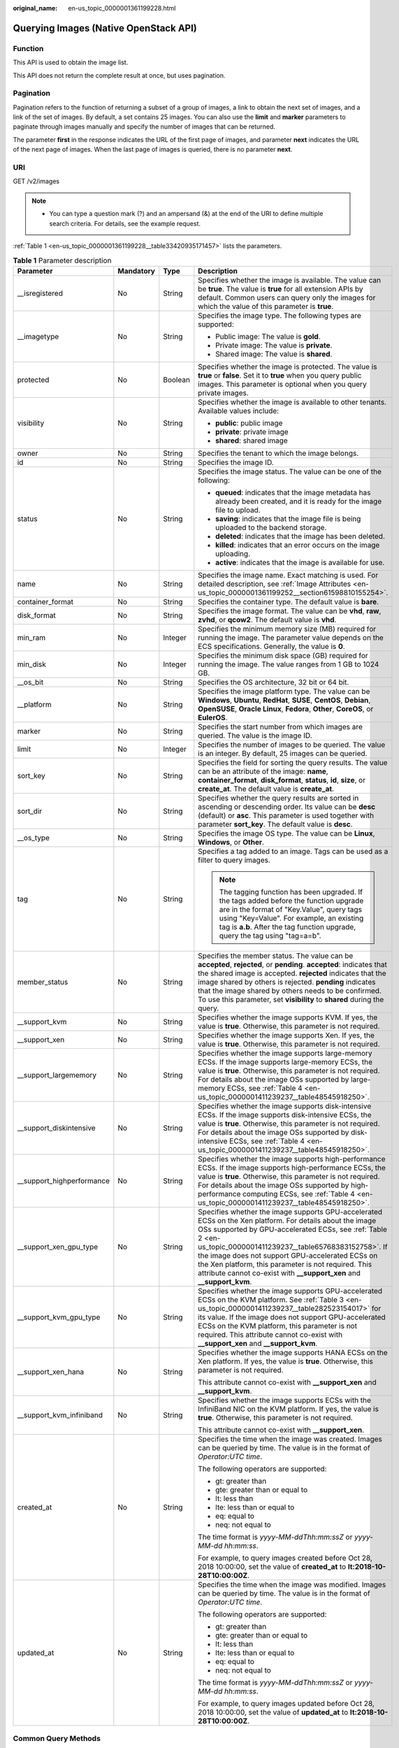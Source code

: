 :original_name: en-us_topic_0000001361199228.html

.. _en-us_topic_0000001361199228:

Querying Images (Native OpenStack API)
======================================

Function
--------

This API is used to obtain the image list.

This API does not return the complete result at once, but uses pagination.

Pagination
----------

Pagination refers to the function of returning a subset of a group of images, a link to obtain the next set of images, and a link of the set of images. By default, a set contains 25 images. You can also use the **limit** and **marker** parameters to paginate through images manually and specify the number of images that can be returned.

The parameter **first** in the response indicates the URL of the first page of images, and parameter **next** indicates the URL of the next page of images. When the last page of images is queried, there is no parameter **next**.

URI
---

GET /v2/images

.. note::

   -  You can type a question mark (?) and an ampersand (&) at the end of the URI to define multiple search criteria. For details, see the example request.

:ref:`Table 1 <en-us_topic_0000001361199228__table33420935171457>` lists the parameters.

.. _en-us_topic_0000001361199228__table33420935171457:

.. table:: **Table 1** Parameter description

   +----------------------------+-----------------+-----------------+------------------------------------------------------------------------------------------------------------------------------------------------------------------------------------------------------------------------------------------------------------------------------------------------------------------------------------------------------------------------------------------------------------------+
   | Parameter                  | Mandatory       | Type            | Description                                                                                                                                                                                                                                                                                                                                                                                                      |
   +============================+=================+=================+==================================================================================================================================================================================================================================================================================================================================================================================================================+
   | \__isregistered            | No              | String          | Specifies whether the image is available. The value can be **true**. The value is **true** for all extension APIs by default. Common users can query only the images for which the value of this parameter is **true**.                                                                                                                                                                                          |
   +----------------------------+-----------------+-----------------+------------------------------------------------------------------------------------------------------------------------------------------------------------------------------------------------------------------------------------------------------------------------------------------------------------------------------------------------------------------------------------------------------------------+
   | \__imagetype               | No              | String          | Specifies the image type. The following types are supported:                                                                                                                                                                                                                                                                                                                                                     |
   |                            |                 |                 |                                                                                                                                                                                                                                                                                                                                                                                                                  |
   |                            |                 |                 | -  Public image: The value is **gold**.                                                                                                                                                                                                                                                                                                                                                                          |
   |                            |                 |                 | -  Private image: The value is **private**.                                                                                                                                                                                                                                                                                                                                                                      |
   |                            |                 |                 | -  Shared image: The value is **shared**.                                                                                                                                                                                                                                                                                                                                                                        |
   +----------------------------+-----------------+-----------------+------------------------------------------------------------------------------------------------------------------------------------------------------------------------------------------------------------------------------------------------------------------------------------------------------------------------------------------------------------------------------------------------------------------+
   | protected                  | No              | Boolean         | Specifies whether the image is protected. The value is **true** or **false**. Set it to **true** when you query public images. This parameter is optional when you query private images.                                                                                                                                                                                                                         |
   +----------------------------+-----------------+-----------------+------------------------------------------------------------------------------------------------------------------------------------------------------------------------------------------------------------------------------------------------------------------------------------------------------------------------------------------------------------------------------------------------------------------+
   | visibility                 | No              | String          | Specifies whether the image is available to other tenants. Available values include:                                                                                                                                                                                                                                                                                                                             |
   |                            |                 |                 |                                                                                                                                                                                                                                                                                                                                                                                                                  |
   |                            |                 |                 | -  **public**: public image                                                                                                                                                                                                                                                                                                                                                                                      |
   |                            |                 |                 | -  **private**: private image                                                                                                                                                                                                                                                                                                                                                                                    |
   |                            |                 |                 | -  **shared**: shared image                                                                                                                                                                                                                                                                                                                                                                                      |
   +----------------------------+-----------------+-----------------+------------------------------------------------------------------------------------------------------------------------------------------------------------------------------------------------------------------------------------------------------------------------------------------------------------------------------------------------------------------------------------------------------------------+
   | owner                      | No              | String          | Specifies the tenant to which the image belongs.                                                                                                                                                                                                                                                                                                                                                                 |
   +----------------------------+-----------------+-----------------+------------------------------------------------------------------------------------------------------------------------------------------------------------------------------------------------------------------------------------------------------------------------------------------------------------------------------------------------------------------------------------------------------------------+
   | id                         | No              | String          | Specifies the image ID.                                                                                                                                                                                                                                                                                                                                                                                          |
   +----------------------------+-----------------+-----------------+------------------------------------------------------------------------------------------------------------------------------------------------------------------------------------------------------------------------------------------------------------------------------------------------------------------------------------------------------------------------------------------------------------------+
   | status                     | No              | String          | Specifies the image status. The value can be one of the following:                                                                                                                                                                                                                                                                                                                                               |
   |                            |                 |                 |                                                                                                                                                                                                                                                                                                                                                                                                                  |
   |                            |                 |                 | -  **queued**: indicates that the image metadata has already been created, and it is ready for the image file to upload.                                                                                                                                                                                                                                                                                         |
   |                            |                 |                 | -  **saving**: indicates that the image file is being uploaded to the backend storage.                                                                                                                                                                                                                                                                                                                           |
   |                            |                 |                 | -  **deleted**: indicates that the image has been deleted.                                                                                                                                                                                                                                                                                                                                                       |
   |                            |                 |                 | -  **killed**: indicates that an error occurs on the image uploading.                                                                                                                                                                                                                                                                                                                                            |
   |                            |                 |                 | -  **active**: indicates that the image is available for use.                                                                                                                                                                                                                                                                                                                                                    |
   +----------------------------+-----------------+-----------------+------------------------------------------------------------------------------------------------------------------------------------------------------------------------------------------------------------------------------------------------------------------------------------------------------------------------------------------------------------------------------------------------------------------+
   | name                       | No              | String          | Specifies the image name. Exact matching is used. For detailed description, see :ref:`Image Attributes <en-us_topic_0000001361199252__section61598810155254>`.                                                                                                                                                                                                                                                   |
   +----------------------------+-----------------+-----------------+------------------------------------------------------------------------------------------------------------------------------------------------------------------------------------------------------------------------------------------------------------------------------------------------------------------------------------------------------------------------------------------------------------------+
   | container_format           | No              | String          | Specifies the container type. The default value is **bare**.                                                                                                                                                                                                                                                                                                                                                     |
   +----------------------------+-----------------+-----------------+------------------------------------------------------------------------------------------------------------------------------------------------------------------------------------------------------------------------------------------------------------------------------------------------------------------------------------------------------------------------------------------------------------------+
   | disk_format                | No              | String          | Specifies the image format. The value can be **vhd**, **raw**, **zvhd**, or **qcow2**. The default value is **vhd**.                                                                                                                                                                                                                                                                                             |
   +----------------------------+-----------------+-----------------+------------------------------------------------------------------------------------------------------------------------------------------------------------------------------------------------------------------------------------------------------------------------------------------------------------------------------------------------------------------------------------------------------------------+
   | min_ram                    | No              | Integer         | Specifies the minimum memory size (MB) required for running the image. The parameter value depends on the ECS specifications. Generally, the value is **0**.                                                                                                                                                                                                                                                     |
   +----------------------------+-----------------+-----------------+------------------------------------------------------------------------------------------------------------------------------------------------------------------------------------------------------------------------------------------------------------------------------------------------------------------------------------------------------------------------------------------------------------------+
   | min_disk                   | No              | Integer         | Specifies the minimum disk space (GB) required for running the image. The value ranges from 1 GB to 1024 GB.                                                                                                                                                                                                                                                                                                     |
   +----------------------------+-----------------+-----------------+------------------------------------------------------------------------------------------------------------------------------------------------------------------------------------------------------------------------------------------------------------------------------------------------------------------------------------------------------------------------------------------------------------------+
   | \__os_bit                  | No              | String          | Specifies the OS architecture, 32 bit or 64 bit.                                                                                                                                                                                                                                                                                                                                                                 |
   +----------------------------+-----------------+-----------------+------------------------------------------------------------------------------------------------------------------------------------------------------------------------------------------------------------------------------------------------------------------------------------------------------------------------------------------------------------------------------------------------------------------+
   | \__platform                | No              | String          | Specifies the image platform type. The value can be **Windows**, **Ubuntu**, **RedHat**, **SUSE**, **CentOS**, **Debian**, **OpenSUSE**, **Oracle Linux**, **Fedora**, **Other**, **CoreOS**, or **EulerOS**.                                                                                                                                                                                                    |
   +----------------------------+-----------------+-----------------+------------------------------------------------------------------------------------------------------------------------------------------------------------------------------------------------------------------------------------------------------------------------------------------------------------------------------------------------------------------------------------------------------------------+
   | marker                     | No              | String          | Specifies the start number from which images are queried. The value is the image ID.                                                                                                                                                                                                                                                                                                                             |
   +----------------------------+-----------------+-----------------+------------------------------------------------------------------------------------------------------------------------------------------------------------------------------------------------------------------------------------------------------------------------------------------------------------------------------------------------------------------------------------------------------------------+
   | limit                      | No              | Integer         | Specifies the number of images to be queried. The value is an integer. By default, 25 images can be queried.                                                                                                                                                                                                                                                                                                     |
   +----------------------------+-----------------+-----------------+------------------------------------------------------------------------------------------------------------------------------------------------------------------------------------------------------------------------------------------------------------------------------------------------------------------------------------------------------------------------------------------------------------------+
   | sort_key                   | No              | String          | Specifies the field for sorting the query results. The value can be an attribute of the image: **name**, **container_format**, **disk_format**, **status**, **id**, **size**, or **create_at**. The default value is **create_at**.                                                                                                                                                                              |
   +----------------------------+-----------------+-----------------+------------------------------------------------------------------------------------------------------------------------------------------------------------------------------------------------------------------------------------------------------------------------------------------------------------------------------------------------------------------------------------------------------------------+
   | sort_dir                   | No              | String          | Specifies whether the query results are sorted in ascending or descending order. Its value can be **desc** (default) or **asc**. This parameter is used together with parameter **sort_key**. The default value is **desc**.                                                                                                                                                                                     |
   +----------------------------+-----------------+-----------------+------------------------------------------------------------------------------------------------------------------------------------------------------------------------------------------------------------------------------------------------------------------------------------------------------------------------------------------------------------------------------------------------------------------+
   | \__os_type                 | No              | String          | Specifies the image OS type. The value can be **Linux**, **Windows**, or **Other**.                                                                                                                                                                                                                                                                                                                              |
   +----------------------------+-----------------+-----------------+------------------------------------------------------------------------------------------------------------------------------------------------------------------------------------------------------------------------------------------------------------------------------------------------------------------------------------------------------------------------------------------------------------------+
   | tag                        | No              | String          | Specifies a tag added to an image. Tags can be used as a filter to query images.                                                                                                                                                                                                                                                                                                                                 |
   |                            |                 |                 |                                                                                                                                                                                                                                                                                                                                                                                                                  |
   |                            |                 |                 | .. note::                                                                                                                                                                                                                                                                                                                                                                                                        |
   |                            |                 |                 |                                                                                                                                                                                                                                                                                                                                                                                                                  |
   |                            |                 |                 |    The tagging function has been upgraded. If the tags added before the function upgrade are in the format of "Key.Value", query tags using "Key=Value". For example, an existing tag is **a.b**. After the tag function upgrade, query the tag using "tag=a=b".                                                                                                                                                 |
   +----------------------------+-----------------+-----------------+------------------------------------------------------------------------------------------------------------------------------------------------------------------------------------------------------------------------------------------------------------------------------------------------------------------------------------------------------------------------------------------------------------------+
   | member_status              | No              | String          | Specifies the member status. The value can be **accepted**, **rejected**, or **pending**. **accepted**: indicates that the shared image is accepted. **rejected** indicates that the image shared by others is rejected. **pending** indicates that the image shared by others needs to be confirmed. To use this parameter, set **visibility** to **shared** during the query.                                  |
   +----------------------------+-----------------+-----------------+------------------------------------------------------------------------------------------------------------------------------------------------------------------------------------------------------------------------------------------------------------------------------------------------------------------------------------------------------------------------------------------------------------------+
   | \__support_kvm             | No              | String          | Specifies whether the image supports KVM. If yes, the value is **true**. Otherwise, this parameter is not required.                                                                                                                                                                                                                                                                                              |
   +----------------------------+-----------------+-----------------+------------------------------------------------------------------------------------------------------------------------------------------------------------------------------------------------------------------------------------------------------------------------------------------------------------------------------------------------------------------------------------------------------------------+
   | \__support_xen             | No              | String          | Specifies whether the image supports Xen. If yes, the value is **true**. Otherwise, this parameter is not required.                                                                                                                                                                                                                                                                                              |
   +----------------------------+-----------------+-----------------+------------------------------------------------------------------------------------------------------------------------------------------------------------------------------------------------------------------------------------------------------------------------------------------------------------------------------------------------------------------------------------------------------------------+
   | \__support_largememory     | No              | String          | Specifies whether the image supports large-memory ECSs. If the image supports large-memory ECSs, the value is **true**. Otherwise, this parameter is not required. For details about the image OSs supported by large-memory ECSs, see :ref:`Table 4 <en-us_topic_0000001411239237__table48545918250>`.                                                                                                          |
   +----------------------------+-----------------+-----------------+------------------------------------------------------------------------------------------------------------------------------------------------------------------------------------------------------------------------------------------------------------------------------------------------------------------------------------------------------------------------------------------------------------------+
   | \__support_diskintensive   | No              | String          | Specifies whether the image supports disk-intensive ECSs. If the image supports disk-intensive ECSs, the value is **true**. Otherwise, this parameter is not required. For details about the image OSs supported by disk-intensive ECSs, see :ref:`Table 4 <en-us_topic_0000001411239237__table48545918250>`.                                                                                                    |
   +----------------------------+-----------------+-----------------+------------------------------------------------------------------------------------------------------------------------------------------------------------------------------------------------------------------------------------------------------------------------------------------------------------------------------------------------------------------------------------------------------------------+
   | \__support_highperformance | No              | String          | Specifies whether the image supports high-performance ECSs. If the image supports high-performance ECSs, the value is **true**. Otherwise, this parameter is not required. For details about the image OSs supported by high-performance computing ECSs, see :ref:`Table 4 <en-us_topic_0000001411239237__table48545918250>`.                                                                                    |
   +----------------------------+-----------------+-----------------+------------------------------------------------------------------------------------------------------------------------------------------------------------------------------------------------------------------------------------------------------------------------------------------------------------------------------------------------------------------------------------------------------------------+
   | \__support_xen_gpu_type    | No              | String          | Specifies whether the image supports GPU-accelerated ECSs on the Xen platform. For details about the image OSs supported by GPU-accelerated ECSs, see :ref:`Table 2 <en-us_topic_0000001411239237__table65768383152758>`. If the image does not support GPU-accelerated ECSs on the Xen platform, this parameter is not required. This attribute cannot co-exist with **\__support_xen** and **\__support_kvm**. |
   +----------------------------+-----------------+-----------------+------------------------------------------------------------------------------------------------------------------------------------------------------------------------------------------------------------------------------------------------------------------------------------------------------------------------------------------------------------------------------------------------------------------+
   | \__support_kvm_gpu_type    | No              | String          | Specifies whether the image supports GPU-accelerated ECSs on the KVM platform. See :ref:`Table 3 <en-us_topic_0000001411239237__table282523154017>` for its value. If the image does not support GPU-accelerated ECSs on the KVM platform, this parameter is not required. This attribute cannot co-exist with **\__support_xen** and **\__support_kvm**.                                                        |
   +----------------------------+-----------------+-----------------+------------------------------------------------------------------------------------------------------------------------------------------------------------------------------------------------------------------------------------------------------------------------------------------------------------------------------------------------------------------------------------------------------------------+
   | \__support_xen_hana        | No              | String          | Specifies whether the image supports HANA ECSs on the Xen platform. If yes, the value is **true**. Otherwise, this parameter is not required.                                                                                                                                                                                                                                                                    |
   |                            |                 |                 |                                                                                                                                                                                                                                                                                                                                                                                                                  |
   |                            |                 |                 | This attribute cannot co-exist with **\__support_xen** and **\__support_kvm**.                                                                                                                                                                                                                                                                                                                                   |
   +----------------------------+-----------------+-----------------+------------------------------------------------------------------------------------------------------------------------------------------------------------------------------------------------------------------------------------------------------------------------------------------------------------------------------------------------------------------------------------------------------------------+
   | \__support_kvm_infiniband  | No              | String          | Specifies whether the image supports ECSs with the InfiniBand NIC on the KVM platform. If yes, the value is **true**. Otherwise, this parameter is not required.                                                                                                                                                                                                                                                 |
   |                            |                 |                 |                                                                                                                                                                                                                                                                                                                                                                                                                  |
   |                            |                 |                 | This attribute cannot co-exist with **\__support_xen**.                                                                                                                                                                                                                                                                                                                                                          |
   +----------------------------+-----------------+-----------------+------------------------------------------------------------------------------------------------------------------------------------------------------------------------------------------------------------------------------------------------------------------------------------------------------------------------------------------------------------------------------------------------------------------+
   | created_at                 | No              | String          | Specifies the time when the image was created. Images can be queried by time. The value is in the format of *Operator:UTC time*.                                                                                                                                                                                                                                                                                 |
   |                            |                 |                 |                                                                                                                                                                                                                                                                                                                                                                                                                  |
   |                            |                 |                 | The following operators are supported:                                                                                                                                                                                                                                                                                                                                                                           |
   |                            |                 |                 |                                                                                                                                                                                                                                                                                                                                                                                                                  |
   |                            |                 |                 | -  gt: greater than                                                                                                                                                                                                                                                                                                                                                                                              |
   |                            |                 |                 | -  gte: greater than or equal to                                                                                                                                                                                                                                                                                                                                                                                 |
   |                            |                 |                 | -  lt: less than                                                                                                                                                                                                                                                                                                                                                                                                 |
   |                            |                 |                 | -  lte: less than or equal to                                                                                                                                                                                                                                                                                                                                                                                    |
   |                            |                 |                 | -  eq: equal to                                                                                                                                                                                                                                                                                                                                                                                                  |
   |                            |                 |                 | -  neq: not equal to                                                                                                                                                                                                                                                                                                                                                                                             |
   |                            |                 |                 |                                                                                                                                                                                                                                                                                                                                                                                                                  |
   |                            |                 |                 | The time format is *yyyy-MM-ddThh:mm:ssZ* or *yyyy-MM-dd hh:mm:ss*.                                                                                                                                                                                                                                                                                                                                              |
   |                            |                 |                 |                                                                                                                                                                                                                                                                                                                                                                                                                  |
   |                            |                 |                 | For example, to query images created before Oct 28, 2018 10:00:00, set the value of **created_at** to **lt:2018-10-28T10:00:00Z**.                                                                                                                                                                                                                                                                               |
   +----------------------------+-----------------+-----------------+------------------------------------------------------------------------------------------------------------------------------------------------------------------------------------------------------------------------------------------------------------------------------------------------------------------------------------------------------------------------------------------------------------------+
   | updated_at                 | No              | String          | Specifies the time when the image was modified. Images can be queried by time. The value is in the format of *Operator:UTC time*.                                                                                                                                                                                                                                                                                |
   |                            |                 |                 |                                                                                                                                                                                                                                                                                                                                                                                                                  |
   |                            |                 |                 | The following operators are supported:                                                                                                                                                                                                                                                                                                                                                                           |
   |                            |                 |                 |                                                                                                                                                                                                                                                                                                                                                                                                                  |
   |                            |                 |                 | -  gt: greater than                                                                                                                                                                                                                                                                                                                                                                                              |
   |                            |                 |                 | -  gte: greater than or equal to                                                                                                                                                                                                                                                                                                                                                                                 |
   |                            |                 |                 | -  lt: less than                                                                                                                                                                                                                                                                                                                                                                                                 |
   |                            |                 |                 | -  lte: less than or equal to                                                                                                                                                                                                                                                                                                                                                                                    |
   |                            |                 |                 | -  eq: equal to                                                                                                                                                                                                                                                                                                                                                                                                  |
   |                            |                 |                 | -  neq: not equal to                                                                                                                                                                                                                                                                                                                                                                                             |
   |                            |                 |                 |                                                                                                                                                                                                                                                                                                                                                                                                                  |
   |                            |                 |                 | The time format is *yyyy-MM-ddThh:mm:ssZ* or *yyyy-MM-dd hh:mm:ss*.                                                                                                                                                                                                                                                                                                                                              |
   |                            |                 |                 |                                                                                                                                                                                                                                                                                                                                                                                                                  |
   |                            |                 |                 | For example, to query images updated before Oct 28, 2018 10:00:00, set the value of **updated_at** to **lt:2018-10-28T10:00:00Z**.                                                                                                                                                                                                                                                                               |
   +----------------------------+-----------------+-----------------+------------------------------------------------------------------------------------------------------------------------------------------------------------------------------------------------------------------------------------------------------------------------------------------------------------------------------------------------------------------------------------------------------------------+

Common Query Methods
--------------------

-  Public images

   GET /v2/images?__imagetype=gold&visibility=public&protected=true

-  Private images

   GET /v2/images?owner={project_id}

-  Available shared images

   GET /v2/images?member_status=accepted&visibility=shared&__imagetype=shared

-  Rejected images

   GET /v2/images?member_status=rejected&visibility=shared&__imagetype=shared

-  Unaccepted images

   GET /v2/images?member_status=pending&visibility=shared&__imagetype=shared

Request
-------

-  Request parameters

   None

-  Example request

   .. code-block:: text

      GET https://{Endpoint}/v2/images

Response
--------

-  Response parameters

   +-----------------------+-----------------------+------------------------------------------------------------------------------------------------------------------------+
   | Parameter             | Type                  | Description                                                                                                            |
   +=======================+=======================+========================================================================================================================+
   | first                 | String                | Specifies the URL of the first page of images.                                                                         |
   +-----------------------+-----------------------+------------------------------------------------------------------------------------------------------------------------+
   | next                  | String                | Specifies the URL of the next page of images. When the last page of images is queried, there is no parameter **next**. |
   +-----------------------+-----------------------+------------------------------------------------------------------------------------------------------------------------+
   | schema                | String                | Specifies the URL for the schema describing a list of images.                                                          |
   +-----------------------+-----------------------+------------------------------------------------------------------------------------------------------------------------+
   | images                | Array of objects      | Specifies the resource type.                                                                                           |
   |                       |                       |                                                                                                                        |
   |                       |                       | For details, see :ref:`Table 2 <en-us_topic_0000001361199228__table13195036194916>`.                                   |
   +-----------------------+-----------------------+------------------------------------------------------------------------------------------------------------------------+

   .. _en-us_topic_0000001361199228__table13195036194916:

   .. table:: **Table 2** Data structure description of the images field

      +----------------------------+-----------------------+------------------------------------------------------------------------------------------------------------------------------------------------------------------------------------------------------------------------------------------------------------------------------------------------------------------------------------------------------------------------------------------------------------------+
      | Parameter                  | Type                  | Description                                                                                                                                                                                                                                                                                                                                                                                                      |
      +============================+=======================+==================================================================================================================================================================================================================================================================================================================================================================================================================+
      | \__backup_id               | String                | Specifies the backup ID. If the image is created from a backup, set the value to the backup ID. Otherwise, this parameter is not required.                                                                                                                                                                                                                                                                       |
      +----------------------------+-----------------------+------------------------------------------------------------------------------------------------------------------------------------------------------------------------------------------------------------------------------------------------------------------------------------------------------------------------------------------------------------------------------------------------------------------+
      | \__data_origin             | String                | Specifies the image source. If the image is a public image, the value is left empty.                                                                                                                                                                                                                                                                                                                             |
      +----------------------------+-----------------------+------------------------------------------------------------------------------------------------------------------------------------------------------------------------------------------------------------------------------------------------------------------------------------------------------------------------------------------------------------------------------------------------------------------+
      | \__description             | String                | Specifies the image description.                                                                                                                                                                                                                                                                                                                                                                                 |
      +----------------------------+-----------------------+------------------------------------------------------------------------------------------------------------------------------------------------------------------------------------------------------------------------------------------------------------------------------------------------------------------------------------------------------------------------------------------------------------------+
      | \__image_location          | String                | Specifies the location where the image is stored.                                                                                                                                                                                                                                                                                                                                                                |
      +----------------------------+-----------------------+------------------------------------------------------------------------------------------------------------------------------------------------------------------------------------------------------------------------------------------------------------------------------------------------------------------------------------------------------------------------------------------------------------------+
      | \__image_size              | String                | Specifies the size (bytes) of the image file. The value is greater than 0.                                                                                                                                                                                                                                                                                                                                       |
      +----------------------------+-----------------------+------------------------------------------------------------------------------------------------------------------------------------------------------------------------------------------------------------------------------------------------------------------------------------------------------------------------------------------------------------------------------------------------------------------+
      | \__image_source_type       | String                | Specifies the backend storage of the image. Only UDS is supported currently.                                                                                                                                                                                                                                                                                                                                     |
      +----------------------------+-----------------------+------------------------------------------------------------------------------------------------------------------------------------------------------------------------------------------------------------------------------------------------------------------------------------------------------------------------------------------------------------------------------------------------------------------+
      | \__is_config_init          | String                | Specifies whether initial configuration is complete. The value can be **true** or **false**.                                                                                                                                                                                                                                                                                                                     |
      +----------------------------+-----------------------+------------------------------------------------------------------------------------------------------------------------------------------------------------------------------------------------------------------------------------------------------------------------------------------------------------------------------------------------------------------------------------------------------------------+
      | \__isregistered            | String                | Specifies whether the image is available. The value can be **true**. The value is **true** for all extension APIs by default. Common users can query only the images for which the value of this parameter is **true**.                                                                                                                                                                                          |
      +----------------------------+-----------------------+------------------------------------------------------------------------------------------------------------------------------------------------------------------------------------------------------------------------------------------------------------------------------------------------------------------------------------------------------------------------------------------------------------------+
      | \__lazyloading             | Boolean               | Specifies whether the image supports lazy loading.                                                                                                                                                                                                                                                                                                                                                               |
      +----------------------------+-----------------------+------------------------------------------------------------------------------------------------------------------------------------------------------------------------------------------------------------------------------------------------------------------------------------------------------------------------------------------------------------------------------------------------------------------+
      | \__originalimagename       | String                | Specifies the parent image ID. If the image is a public image or created from an image file, the value is left empty.                                                                                                                                                                                                                                                                                            |
      +----------------------------+-----------------------+------------------------------------------------------------------------------------------------------------------------------------------------------------------------------------------------------------------------------------------------------------------------------------------------------------------------------------------------------------------------------------------------------------------+
      | \__imagetype               | String                | Specifies the image type. The following types are supported:                                                                                                                                                                                                                                                                                                                                                     |
      |                            |                       |                                                                                                                                                                                                                                                                                                                                                                                                                  |
      |                            |                       | -  Public image: The value is **gold**.                                                                                                                                                                                                                                                                                                                                                                          |
      |                            |                       | -  Private image: The value is **private**.                                                                                                                                                                                                                                                                                                                                                                      |
      |                            |                       | -  Shared image: The value is **shared**.                                                                                                                                                                                                                                                                                                                                                                        |
      +----------------------------+-----------------------+------------------------------------------------------------------------------------------------------------------------------------------------------------------------------------------------------------------------------------------------------------------------------------------------------------------------------------------------------------------------------------------------------------------+
      | protected                  | Boolean               | Specifies whether the image is protected. Set it to **true** when you query public images. This parameter is optional when you query private images.                                                                                                                                                                                                                                                             |
      +----------------------------+-----------------------+------------------------------------------------------------------------------------------------------------------------------------------------------------------------------------------------------------------------------------------------------------------------------------------------------------------------------------------------------------------------------------------------------------------+
      | virtual_env_type           | String                | Specifies the environment where the image is used. The value can be **FusionCompute**, **Ironic**, **DataImage**, or **IsoImage**.                                                                                                                                                                                                                                                                               |
      |                            |                       |                                                                                                                                                                                                                                                                                                                                                                                                                  |
      |                            |                       | -  For an ECS image (system disk image), the value is **FusionCompute**.                                                                                                                                                                                                                                                                                                                                         |
      |                            |                       | -  For a data disk image, the value is **DataImage**.                                                                                                                                                                                                                                                                                                                                                            |
      |                            |                       | -  For a BMS image, the value is **Ironic**.                                                                                                                                                                                                                                                                                                                                                                     |
      |                            |                       | -  For an ISO image, the value is **IsoImage**.                                                                                                                                                                                                                                                                                                                                                                  |
      +----------------------------+-----------------------+------------------------------------------------------------------------------------------------------------------------------------------------------------------------------------------------------------------------------------------------------------------------------------------------------------------------------------------------------------------------------------------------------------------+
      | virtual_size               | Integer               | This parameter is unavailable currently.                                                                                                                                                                                                                                                                                                                                                                         |
      +----------------------------+-----------------------+------------------------------------------------------------------------------------------------------------------------------------------------------------------------------------------------------------------------------------------------------------------------------------------------------------------------------------------------------------------------------------------------------------------+
      | visibility                 | String                | Specifies whether the image is available to other tenants. The value can be one of the following:                                                                                                                                                                                                                                                                                                                |
      |                            |                       |                                                                                                                                                                                                                                                                                                                                                                                                                  |
      |                            |                       | -  **public**: public image                                                                                                                                                                                                                                                                                                                                                                                      |
      |                            |                       | -  **private**: private image                                                                                                                                                                                                                                                                                                                                                                                    |
      |                            |                       | -  **shared**: shared image                                                                                                                                                                                                                                                                                                                                                                                      |
      +----------------------------+-----------------------+------------------------------------------------------------------------------------------------------------------------------------------------------------------------------------------------------------------------------------------------------------------------------------------------------------------------------------------------------------------------------------------------------------------+
      | owner                      | String                | Specifies the tenant to which the image belongs.                                                                                                                                                                                                                                                                                                                                                                 |
      +----------------------------+-----------------------+------------------------------------------------------------------------------------------------------------------------------------------------------------------------------------------------------------------------------------------------------------------------------------------------------------------------------------------------------------------------------------------------------------------+
      | id                         | String                | Specifies the image ID.                                                                                                                                                                                                                                                                                                                                                                                          |
      +----------------------------+-----------------------+------------------------------------------------------------------------------------------------------------------------------------------------------------------------------------------------------------------------------------------------------------------------------------------------------------------------------------------------------------------------------------------------------------------+
      | status                     | String                | Specifies the image status. The value can be one of the following:                                                                                                                                                                                                                                                                                                                                               |
      |                            |                       |                                                                                                                                                                                                                                                                                                                                                                                                                  |
      |                            |                       | -  **queued**: indicates that the image metadata has already been created, and it is ready for the image file to upload.                                                                                                                                                                                                                                                                                         |
      |                            |                       | -  **saving**: indicates that the image file is being uploaded to the backend storage.                                                                                                                                                                                                                                                                                                                           |
      |                            |                       | -  **deleted**: indicates that the image has been deleted.                                                                                                                                                                                                                                                                                                                                                       |
      |                            |                       | -  **killed**: indicates that an error occurs on the image uploading.                                                                                                                                                                                                                                                                                                                                            |
      |                            |                       | -  **active**: indicates that the image is available for use.                                                                                                                                                                                                                                                                                                                                                    |
      +----------------------------+-----------------------+------------------------------------------------------------------------------------------------------------------------------------------------------------------------------------------------------------------------------------------------------------------------------------------------------------------------------------------------------------------------------------------------------------------+
      | name                       | String                | Specifies the image name. For detailed description, see :ref:`Image Attributes <en-us_topic_0000001361199252__section61598810155254>`.                                                                                                                                                                                                                                                                           |
      +----------------------------+-----------------------+------------------------------------------------------------------------------------------------------------------------------------------------------------------------------------------------------------------------------------------------------------------------------------------------------------------------------------------------------------------------------------------------------------------+
      | container_format           | String                | Specifies the container type.                                                                                                                                                                                                                                                                                                                                                                                    |
      +----------------------------+-----------------------+------------------------------------------------------------------------------------------------------------------------------------------------------------------------------------------------------------------------------------------------------------------------------------------------------------------------------------------------------------------------------------------------------------------+
      | disk_format                | String                | Specifies the image format. The value can be **vhd**, **raw**, **zvhd**, or **qcow2**. The default value is **vhd**.                                                                                                                                                                                                                                                                                             |
      +----------------------------+-----------------------+------------------------------------------------------------------------------------------------------------------------------------------------------------------------------------------------------------------------------------------------------------------------------------------------------------------------------------------------------------------------------------------------------------------+
      | min_ram                    | Integer               | Specifies the minimum memory size (MB) required for running the image. The parameter value depends on the ECS specifications. Generally, the value is **0**.                                                                                                                                                                                                                                                     |
      +----------------------------+-----------------------+------------------------------------------------------------------------------------------------------------------------------------------------------------------------------------------------------------------------------------------------------------------------------------------------------------------------------------------------------------------------------------------------------------------+
      | max_ram                    | String                | Specifies the maximum memory (MB) of the image.                                                                                                                                                                                                                                                                                                                                                                  |
      +----------------------------+-----------------------+------------------------------------------------------------------------------------------------------------------------------------------------------------------------------------------------------------------------------------------------------------------------------------------------------------------------------------------------------------------------------------------------------------------+
      | min_disk                   | Integer               | Specifies the minimum disk space (GB) required for running the image. The value ranges from 1 GB to 1024 GB.                                                                                                                                                                                                                                                                                                     |
      +----------------------------+-----------------------+------------------------------------------------------------------------------------------------------------------------------------------------------------------------------------------------------------------------------------------------------------------------------------------------------------------------------------------------------------------------------------------------------------------+
      | \__os_bit                  | String                | Specifies the OS architecture, 32 bit or 64 bit.                                                                                                                                                                                                                                                                                                                                                                 |
      +----------------------------+-----------------------+------------------------------------------------------------------------------------------------------------------------------------------------------------------------------------------------------------------------------------------------------------------------------------------------------------------------------------------------------------------------------------------------------------------+
      | \__os_feature_list         | String                | Specifies additional attributes of the image. The value is a list (in JSON format) of advanced features supported by the image.                                                                                                                                                                                                                                                                                  |
      +----------------------------+-----------------------+------------------------------------------------------------------------------------------------------------------------------------------------------------------------------------------------------------------------------------------------------------------------------------------------------------------------------------------------------------------------------------------------------------------+
      | \__platform                | String                | Specifies the image platform type. The value can be **Windows**, **Ubuntu**, **RedHat**, **SUSE**, **CentOS**, **Debian**, **OpenSUSE**, **Oracle Linux**, **Fedora**, **Other**, **CoreOS**, or **EulerOS**.                                                                                                                                                                                                    |
      +----------------------------+-----------------------+------------------------------------------------------------------------------------------------------------------------------------------------------------------------------------------------------------------------------------------------------------------------------------------------------------------------------------------------------------------------------------------------------------------+
      | schema                     | String                | Specifies the image schema.                                                                                                                                                                                                                                                                                                                                                                                      |
      +----------------------------+-----------------------+------------------------------------------------------------------------------------------------------------------------------------------------------------------------------------------------------------------------------------------------------------------------------------------------------------------------------------------------------------------------------------------------------------------+
      | self                       | String                | Specifies the image URL.                                                                                                                                                                                                                                                                                                                                                                                         |
      +----------------------------+-----------------------+------------------------------------------------------------------------------------------------------------------------------------------------------------------------------------------------------------------------------------------------------------------------------------------------------------------------------------------------------------------------------------------------------------------+
      | size                       | String                | This parameter is unavailable currently.                                                                                                                                                                                                                                                                                                                                                                         |
      +----------------------------+-----------------------+------------------------------------------------------------------------------------------------------------------------------------------------------------------------------------------------------------------------------------------------------------------------------------------------------------------------------------------------------------------------------------------------------------------+
      | \__os_type                 | String                | Specifies the image OS type. The value can be **Linux**, **Windows**, or **Other**.                                                                                                                                                                                                                                                                                                                              |
      +----------------------------+-----------------------+------------------------------------------------------------------------------------------------------------------------------------------------------------------------------------------------------------------------------------------------------------------------------------------------------------------------------------------------------------------------------------------------------------------+
      | \__os_version              | String                | Specifies the OS version.                                                                                                                                                                                                                                                                                                                                                                                        |
      +----------------------------+-----------------------+------------------------------------------------------------------------------------------------------------------------------------------------------------------------------------------------------------------------------------------------------------------------------------------------------------------------------------------------------------------------------------------------------------------+
      | tags                       | Array of strings      | Specifies tags of the image, through which you can manage private images in your own way.                                                                                                                                                                                                                                                                                                                        |
      +----------------------------+-----------------------+------------------------------------------------------------------------------------------------------------------------------------------------------------------------------------------------------------------------------------------------------------------------------------------------------------------------------------------------------------------------------------------------------------------+
      | \__support_kvm             | String                | Specifies whether the image supports KVM. If yes, the value is **true**. Otherwise, this parameter is not required.                                                                                                                                                                                                                                                                                              |
      +----------------------------+-----------------------+------------------------------------------------------------------------------------------------------------------------------------------------------------------------------------------------------------------------------------------------------------------------------------------------------------------------------------------------------------------------------------------------------------------+
      | \__support_xen             | String                | Specifies whether the image supports Xen. If yes, the value is **true**. Otherwise, this parameter is not required.                                                                                                                                                                                                                                                                                              |
      +----------------------------+-----------------------+------------------------------------------------------------------------------------------------------------------------------------------------------------------------------------------------------------------------------------------------------------------------------------------------------------------------------------------------------------------------------------------------------------------+
      | \__support_largememory     | String                | Specifies whether the image supports large-memory ECSs. If the image supports large-memory ECSs, the value is **true**. Otherwise, this parameter is not required. For details about the image OSs supported by large-memory ECSs, see :ref:`Table 4 <en-us_topic_0000001411239237__table48545918250>`.                                                                                                          |
      +----------------------------+-----------------------+------------------------------------------------------------------------------------------------------------------------------------------------------------------------------------------------------------------------------------------------------------------------------------------------------------------------------------------------------------------------------------------------------------------+
      | \__support_diskintensive   | String                | Specifies whether the image supports disk-intensive ECSs. If the image supports disk-intensive ECSs, the value is **true**. Otherwise, this parameter is not required. For details about the image OSs supported by disk-intensive ECSs, see :ref:`Table 4 <en-us_topic_0000001411239237__table48545918250>`.                                                                                                    |
      +----------------------------+-----------------------+------------------------------------------------------------------------------------------------------------------------------------------------------------------------------------------------------------------------------------------------------------------------------------------------------------------------------------------------------------------------------------------------------------------+
      | \__support_highperformance | String                | Specifies whether the image supports high-performance ECSs. If the image supports high-performance ECSs, the value is **true**. Otherwise, this parameter is not required. For details about the image OSs supported by high-performance computing ECSs, see :ref:`Table 4 <en-us_topic_0000001411239237__table48545918250>`.                                                                                    |
      +----------------------------+-----------------------+------------------------------------------------------------------------------------------------------------------------------------------------------------------------------------------------------------------------------------------------------------------------------------------------------------------------------------------------------------------------------------------------------------------+
      | \__support_xen_gpu_type    | String                | Specifies whether the image supports GPU-accelerated ECSs on the Xen platform. For details about the image OSs supported by GPU-accelerated ECSs, see :ref:`Table 2 <en-us_topic_0000001411239237__table65768383152758>`. If the image does not support GPU-accelerated ECSs on the Xen platform, this parameter is not required. This attribute cannot co-exist with **\__support_xen** and **\__support_kvm**. |
      +----------------------------+-----------------------+------------------------------------------------------------------------------------------------------------------------------------------------------------------------------------------------------------------------------------------------------------------------------------------------------------------------------------------------------------------------------------------------------------------+
      | \__support_kvm_gpu_type    | String                | Specifies whether the image supports GPU-accelerated ECSs on the KVM platform. See :ref:`Table 3 <en-us_topic_0000001411239237__table282523154017>` for its value. If the image does not support GPU-accelerated ECSs on the KVM platform, this parameter is not required. This attribute cannot co-exist with **\__support_xen** and **\__support_kvm**.                                                        |
      +----------------------------+-----------------------+------------------------------------------------------------------------------------------------------------------------------------------------------------------------------------------------------------------------------------------------------------------------------------------------------------------------------------------------------------------------------------------------------------------+
      | \__support_xen_hana        | String                | Specifies whether the image supports HANA ECSs on the Xen platform. If yes, the value is **true**. Otherwise, this parameter is not required.                                                                                                                                                                                                                                                                    |
      |                            |                       |                                                                                                                                                                                                                                                                                                                                                                                                                  |
      |                            |                       | This attribute cannot co-exist with **\__support_xen** and **\__support_kvm**.                                                                                                                                                                                                                                                                                                                                   |
      +----------------------------+-----------------------+------------------------------------------------------------------------------------------------------------------------------------------------------------------------------------------------------------------------------------------------------------------------------------------------------------------------------------------------------------------------------------------------------------------+
      | \__support_kvm_infiniband  | String                | Specifies whether the image supports ECSs with the InfiniBand NIC on the KVM platform. If yes, the value is **true**. Otherwise, this parameter is not required.                                                                                                                                                                                                                                                 |
      |                            |                       |                                                                                                                                                                                                                                                                                                                                                                                                                  |
      |                            |                       | This attribute cannot co-exist with **\__support_xen**.                                                                                                                                                                                                                                                                                                                                                          |
      +----------------------------+-----------------------+------------------------------------------------------------------------------------------------------------------------------------------------------------------------------------------------------------------------------------------------------------------------------------------------------------------------------------------------------------------------------------------------------------------+
      | \__root_origin             | String                | Specifies that the image is created from an external image file. Value: **file**                                                                                                                                                                                                                                                                                                                                 |
      +----------------------------+-----------------------+------------------------------------------------------------------------------------------------------------------------------------------------------------------------------------------------------------------------------------------------------------------------------------------------------------------------------------------------------------------------------------------------------------------+
      | \__sequence_num            | String                | Specifies the ECS system disk slot number corresponding to the image.                                                                                                                                                                                                                                                                                                                                            |
      |                            |                       |                                                                                                                                                                                                                                                                                                                                                                                                                  |
      |                            |                       | Example value: **0**                                                                                                                                                                                                                                                                                                                                                                                             |
      +----------------------------+-----------------------+------------------------------------------------------------------------------------------------------------------------------------------------------------------------------------------------------------------------------------------------------------------------------------------------------------------------------------------------------------------------------------------------------------------+
      | created_at                 | String                | Specifies the time when the image was created. The value is in UTC format.                                                                                                                                                                                                                                                                                                                                       |
      +----------------------------+-----------------------+------------------------------------------------------------------------------------------------------------------------------------------------------------------------------------------------------------------------------------------------------------------------------------------------------------------------------------------------------------------------------------------------------------------+
      | updated_at                 | String                | Specifies the time when the image was updated. The value is in UTC format.                                                                                                                                                                                                                                                                                                                                       |
      +----------------------------+-----------------------+------------------------------------------------------------------------------------------------------------------------------------------------------------------------------------------------------------------------------------------------------------------------------------------------------------------------------------------------------------------------------------------------------------------+
      | active_at                  | String                | Specifies the time when the image status became **active**.                                                                                                                                                                                                                                                                                                                                                      |
      +----------------------------+-----------------------+------------------------------------------------------------------------------------------------------------------------------------------------------------------------------------------------------------------------------------------------------------------------------------------------------------------------------------------------------------------------------------------------------------------+
      | checksum                   | String                | This parameter is unavailable currently.                                                                                                                                                                                                                                                                                                                                                                         |
      +----------------------------+-----------------------+------------------------------------------------------------------------------------------------------------------------------------------------------------------------------------------------------------------------------------------------------------------------------------------------------------------------------------------------------------------------------------------------------------------+
      | hw_firmware_type           | String                | Specifies the ECS boot mode. Available values include:                                                                                                                                                                                                                                                                                                                                                           |
      |                            |                       |                                                                                                                                                                                                                                                                                                                                                                                                                  |
      |                            |                       | -  **bios** indicates the BIOS boot mode.                                                                                                                                                                                                                                                                                                                                                                        |
      |                            |                       | -  **uefi** indicates the UEFI boot mode.                                                                                                                                                                                                                                                                                                                                                                        |
      +----------------------------+-----------------------+------------------------------------------------------------------------------------------------------------------------------------------------------------------------------------------------------------------------------------------------------------------------------------------------------------------------------------------------------------------------------------------------------------------+
      | file                       | String                | Specifies the URL for uploading and downloading the image file.                                                                                                                                                                                                                                                                                                                                                  |
      +----------------------------+-----------------------+------------------------------------------------------------------------------------------------------------------------------------------------------------------------------------------------------------------------------------------------------------------------------------------------------------------------------------------------------------------------------------------------------------------+
      | \__support_amd             | String                | Specifies whether the image uses AMD's x86 architecture. The value can be **true** or **false**.                                                                                                                                                                                                                                                                                                                 |
      +----------------------------+-----------------------+------------------------------------------------------------------------------------------------------------------------------------------------------------------------------------------------------------------------------------------------------------------------------------------------------------------------------------------------------------------------------------------------------------------+

-  Example response

   .. code-block:: text

      STATUS CODE 200

   ::

      {
        "schema": "/v2/schemas/images",
        "next": "/v2/images?__isregistered=true&marker=0328c25e-c840-4496-81ac-c4e01b214b1f&__imagetype=gold&limit=2",
        "images": [
          {
            "schema": "/v2/schemas/image",
            "min_disk": 100,
            "created_at": "2018-09-06T14:03:27Z",
            "__image_source_type": "uds",
            "container_format": "bare",
            "file": "/v2/images/bc6bed6e-ba3a-4447-afcc-449174a3eb52/file",
            "updated_at": "2018-09-06T15:17:33Z",
            "protected": true,
            "checksum": "d41d8cd98f00b204e9800998ecf8427e",
            "__support_kvm_fpga_type": "VU9P",
            "id": "bc6bed6e-ba3a-4447-afcc-449174a3eb52",
            "__isregistered": "true",
            "min_ram": 2048,
            "__lazyloading": "true",
            "owner": "1bed856811654c1cb661a6ca845ebc77",
            "__os_type": "Linux",
            "__imagetype": "gold",
            "visibility": "public",
            "virtual_env_type": "FusionCompute",
            "tags": [],
            "__platform": "CentOS",
            "size": 0,
            "__os_bit": "64",
            "__os_version": "CentOS 7.3 64bit",
            "name": "CentOS 7.3 64bit vivado",
            "self": "/v2/images/bc6bed6e-ba3a-4447-afcc-449174a3eb52",
            "disk_format": "zvhd2",
            "virtual_size": null,
            "hw_firmware_type": "bios",
            "status": "active"
          },
          {
            "schema": "/v2/schemas/image",
            "min_disk": 100,
            "created_at": "2018-09-06T14:03:05Z",
            "__image_source_type": "uds",
            "container_format": "bare",
            "file": "/v2/images/0328c25e-c840-4496-81ac-c4e01b214b1f/file",
            "updated_at": "2018-09-25T14:27:40Z",
            "protected": true,
            "checksum": "d41d8cd98f00b204e9800998ecf8427e",
            "__support_kvm_fpga_type": "VU9P_COMMON",
            "id": "0328c25e-c840-4496-81ac-c4e01b214b1f",
            "__isregistered": "true",
            "min_ram": 2048,
            "__lazyloading": "true",
            "owner": "1bed856811654c1cb661a6ca845ebc77",
            "__os_type": "Linux",
            "__imagetype": "gold",
            "visibility": "public",
            "virtual_env_type": "FusionCompute",
            "tags": [],
            "__platform": "CentOS",
            "size": 0,
            "__os_bit": "64",
            "__os_version": "CentOS 7.3 64bit",
            "name": "CentOS 7.3 64bit with sdx",
            "self": "/v2/images/0328c25e-c840-4496-81ac-c4e01b214b1f",
            "disk_format": "zvhd2",
            "virtual_size": null,
            "hw_firmware_type": "bios",
            "status": "active"
          }
        ],
        "first": "/v2/images?__isregistered=true&__imagetype=gold&limit=2"
      }

Returned Values
---------------

-  Normal

   200

-  Abnormal

   +---------------------------+------------------------------------------------------------------------------------------------------------------+
   | Returned Value            | Description                                                                                                      |
   +===========================+==================================================================================================================+
   | 400 Bad Request           | Request error. For details about the returned error code, see :ref:`Error Codes <en-us_topic_0000001411239233>`. |
   +---------------------------+------------------------------------------------------------------------------------------------------------------+
   | 401 Unauthorized          | Authentication failed.                                                                                           |
   +---------------------------+------------------------------------------------------------------------------------------------------------------+
   | 403 Forbidden             | You do not have the rights to perform the operation.                                                             |
   +---------------------------+------------------------------------------------------------------------------------------------------------------+
   | 404 Not Found             | The requested resource was not found.                                                                            |
   +---------------------------+------------------------------------------------------------------------------------------------------------------+
   | 500 Internal Server Error | Internal service error.                                                                                          |
   +---------------------------+------------------------------------------------------------------------------------------------------------------+
   | 503 Service Unavailable   | The service is unavailable.                                                                                      |
   +---------------------------+------------------------------------------------------------------------------------------------------------------+
